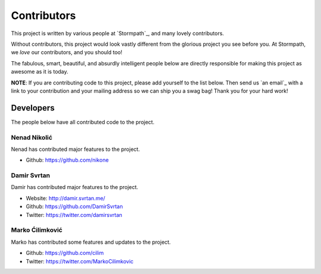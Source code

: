 .. _contributors:


Contributors
============

This project is written by various people at `Stormpath`_, and many lovely
contributors.

Without contributors, this project would look vastly different from the glorious
project you see before you.  At Stormpath, we *love* our contributors, and you
should too!

The fabulous, smart, beautiful, and absurdly intelligent people below are
directly responsible for making this project as awesome as it is today.

**NOTE**: If you are contributing code to this project, please add yourself to
the list below.  Then send us `an email`_ with a link to your contribution and
your mailing address so we can ship you a swag bag!  Thank you for your hard
work!


Developers
----------

The people below have all contributed code to the project.


Nenad Nikolić
*************

Nenad has contributed major features to the project.

- Github: https://github.com/nikone


Damir Svrtan
************

Damir has contributed major features to the project.

- Website: http://damir.svrtan.me/
- Github: https://github.com/DamirSvrtan
- Twitter: https://twitter.com/damirsvrtan


Marko Ćilimković
****************

Marko has contributed some features and updates to the project.

- Github: https://github.com/cilim
- Twitter: https://twitter.com/MarkoCilimkovic
